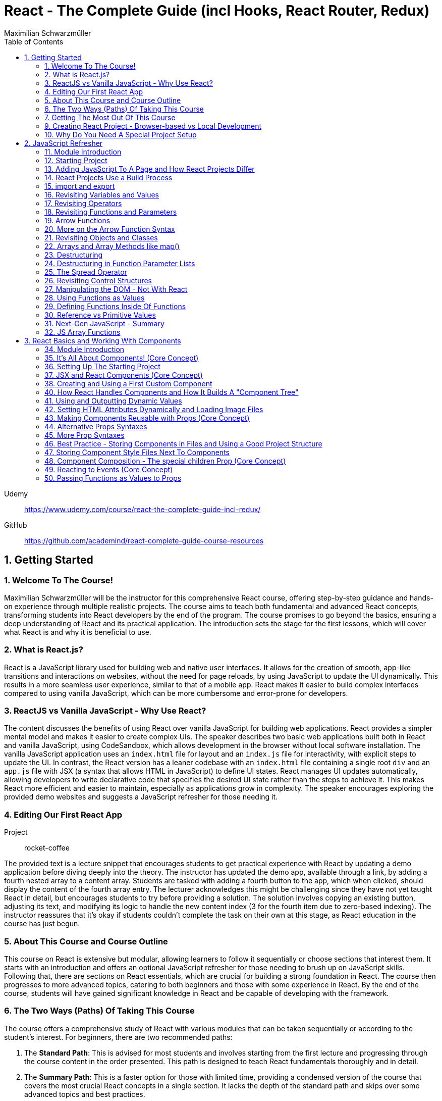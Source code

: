 = React - The Complete Guide (incl Hooks, React Router, Redux)
:source-highlighter: coderay
:icons: font
:toc: left
:toclevels: 4
Maximilian Schwarzmüller

Udemy::
https://www.udemy.com/course/react-the-complete-guide-incl-redux/

GitHub::
https://github.com/academind/react-complete-guide-course-resources

== 1. Getting Started

===  1. Welcome To The Course!

Maximilian Schwarzmüller will be the instructor for this comprehensive React course, offering step-by-step guidance and hands-on experience through multiple realistic projects. The course aims to teach both fundamental and advanced React concepts, transforming students into React developers by the end of the program. The course promises to go beyond the basics, ensuring a deep understanding of React and its practical application. The introduction sets the stage for the first lessons, which will cover what React is and why it is beneficial to use.

=== 2. What is React.js?

React is a JavaScript library used for building web and native user interfaces. It allows for the creation of smooth, app-like transitions and interactions on websites, without the need for page reloads, by using JavaScript to update the UI dynamically. This results in a more seamless user experience, similar to that of a mobile app. React makes it easier to build complex interfaces compared to using vanilla JavaScript, which can be more cumbersome and error-prone for developers.

=== 3. ReactJS vs Vanilla JavaScript - Why Use React?

The content discusses the benefits of using React over vanilla JavaScript for building web applications. React provides a simpler mental model and makes it easier to create complex UIs. The speaker describes two basic web applications built both in React and vanilla JavaScript, using CodeSandbox, which allows development in the browser without local software installation. The vanilla JavaScript application uses an `index.html` file for layout and an `index.js` file for interactivity, with explicit steps to update the UI. In contrast, the React version has a leaner codebase with an `index.html` file containing a single root `div` and an `app.js` file with JSX (a syntax that allows HTML in JavaScript) to define UI states. React manages UI updates automatically, allowing developers to write declarative code that specifies the desired UI state rather than the steps to achieve it. This makes React more efficient and easier to maintain, especially as applications grow in complexity. The speaker encourages exploring the provided demo websites and suggests a JavaScript refresher for those needing it.

=== 4. Editing Our First React App

Project:: rocket-coffee

The provided text is a lecture snippet that encourages students to get practical experience with React by updating a demo application before diving deeply into the theory. The instructor has updated the demo app, available through a link, by adding a fourth nested array to a content array. Students are tasked with adding a fourth button to the app, which when clicked, should display the content of the fourth array entry. The lecturer acknowledges this might be challenging since they have not yet taught React in detail, but encourages students to try before providing a solution. The solution involves copying an existing button, adjusting its text, and modifying its logic to handle the new content index (3 for the fourth item due to zero-based indexing). The instructor reassures that it's okay if students couldn't complete the task on their own at this stage, as React education in the course has just begun.

=== 5. About This Course and Course Outline

This course on React is extensive but modular, allowing learners to follow it sequentially or choose sections that interest them. It starts with an introduction and offers an optional JavaScript refresher for those needing to brush up on JavaScript skills. Following that, there are sections on React essentials, which are crucial for building a strong foundation in React. The course then progresses to more advanced topics, catering to both beginners and those with some experience in React. By the end of the course, students will have gained significant knowledge in React and be capable of developing with the framework.

=== 6. The Two Ways (Paths) Of Taking This Course

The course offers a comprehensive study of React with various modules that can be taken sequentially or according to the student’s interest. For beginners, there are two recommended paths:

1. The **Standard Path**: This is advised for most students and involves starting from the first lecture and progressing through the course content in the order presented. This path is designed to teach React fundamentals thoroughly and in detail.

2. The **Summary Path**: This is a faster option for those with limited time, providing a condensed version of the course that covers the most crucial React concepts in a single section. It lacks the depth of the standard path and skips over some advanced topics and best practices.

Additionally, the **Summary Section** can be used as a refresher after completing the course to reinforce the key concepts learned. The course caters to all levels of React knowledge, ensuring that both beginners and those with prior experience can benefit from the content provided.

=== 7. Getting The Most Out Of This Course

The course is designed to provide a lot of content and different paths to learn it, but it is important that participants meet the prerequisites, which include basic web development and JavaScript knowledge. An optional JavaScript refresher section is available but is not a substitute for a complete JavaScript course. The course is not suitable for absolute beginners to JavaScript or web development.

Participants are encouraged to watch the course videos at their own pace, rewatching or pausing as needed to understand the concepts. Practicing the material by completing coding exercises, building demo projects, and trying out steps independently is crucial for learning React.

The course offers code snapshots on GitHub to help when participants get stuck, and there is a Q&A section for asking and answering questions. Contributing to the Q&A not only assists others but also reinforces the participant's own learning. Additionally, access to a Discord server is provided to foster a community learning environment.

=== 9. Creating React Project - Browser-based vs Local Development

CodeSandbox::
https://codesandbox.io

The course introduces React and how to create React projects. For a quick start, the instructor suggests using `react.new` in the browser to set up an in-browser React project workspace with CodeSandbox. This method requires no local installation and is ideal for situations where software installation is not permitted, such as on company computers with restricted permissions.

For those who prefer a local development environment, the instructor recommends using Visual Studio Code as a code editor and installing NodeJS from nodejs.org. Tools like Vite or Create React App can be used to create local React projects, and they both rely on NodeJS. Once a local project is set up, `npm install` must be run to install dependencies, and `npm run dev` starts a development server for live previews of the project.

Throughout the course, the instructor provides both CodeSandbox-based projects and local project zip files, allowing learners to choose their preferred development environment. The necessity for such a setup is to efficiently work on and preview React code with all dependencies and configurations in place.

=== 10. Why Do You Need A Special Project Setup

The provided content explains why developers cannot use simple HTML and JavaScript files for writing React code. The reason is that React code typically uses JSX (JavaScript XML) syntax, which isn't recognized by browsers. Therefore, the code must be transformed into browser-compatible code, often with optimizations to improve website performance. Tools like Vite are necessary for this transformation process. CodeSandbox is an online environment that simplifies the setup, allowing developers to focus on writing React code without setting up projects locally. Throughout the course being discussed, the instructor will provide starting projects in both CodeSandbox and local versions to allow learners to concentrate on learning React without worrying about project setup.

== 2. JavaScript Refresher

GitHub:: https://github.com/academind/react-complete-guide-course-resources/tree/main/code/02%20JS%20Refresher/code/finished

CodeSandbox:: https://codesandbox.io/s/javascript-refresher-start-rytt3j

=== 11. Module Introduction

This section of the course provides an optional JavaScript refresher aimed at those who haven't used JavaScript recently or lack extensive experience. It's not a full JavaScript course, but it revisits essential JavaScript concepts and syntax with a focus on modern features necessary for writing React code. The section is recommended for solidifying the JavaScript foundations needed for React development, but it's not suitable for complete beginners to JavaScript, who should learn the basics before proceeding with this course.

=== 12. Starting Project

The content discusses setting up a basic web project in CodeSandbox, which includes an HTML file and assets but no JavaScript code yet. It will be used as a practice environment for exploring JavaScript features. The focus will be on writing code that outputs content to the console, which can be accessed in CodeSandbox. The purpose of this project is not to create a fancy JavaScript-based project, but rather to refresh JavaScript knowledge essential for building React applications.

=== 13. Adding JavaScript To A Page and How React Projects Differ

Example::
`react-complete-guide-course-resources/code/02 JS Refresher/code/finished/index.html`

This section discusses the versatility of JavaScript, its execution environments, and how it is used in web development, particularly within the context of a React course.

Summary:

- JavaScript is a versatile language that can be executed in multiple environments, including browsers, servers (via Node.js and Deno), and mobile devices (using frameworks like Capacitor or React Native).
- The focus of the discussion is on using JavaScript in the browser since React is a front-end library for building user interfaces.
- JavaScript code can be added to a website using the `<script>` tag either inline within HTML files or by linking to external `.js` files. The latter is preferred for maintainability.
- JavaScript files can be imported into HTML with the `<script>` tag's `src` attribute, and the `defer` attribute is used to ensure scripts execute after the HTML document is fully parsed.
- Modern JavaScript projects often use the `type="module"` attribute in `<script>` tags to enable the use of JavaScript modules, allowing `import` and `export` syntax between files.
- In React projects, script tags are typically injected into the HTML file automatically as part of a build process, which will be covered in subsequent lectures.

=== 14. React Projects Use a Build Process

The provided content explains that in a React project, you might not see any script tags directly in the index.html file. Despite this, the React application still runs because it undergoes a build process that transforms the written code into executable code for the browser. This transformation is done by tools listed in the project's package.json file, such as React Scripts. These tools convert the code, including JSX (a syntax extension for JavaScript), into standard JavaScript that browsers can execute. The build process also optimizes the code for production by minifying it, making it smaller and more efficient to download. This is why NodeJS is required for React projects, as it supports the background processes and tools necessary for the build. The speaker emphasizes that understanding this build process is crucial, and notes that for the particular vanilla JavaScript project being discussed, JSX and the build process are not applicable, so any JSX code would need to be removed to avoid errors.

=== 15. import and export

The provided text is an explanation of the import and export syntax in JavaScript, which is important for managing and maintaining code in React applications and other advanced JavaScript projects. Here's a summary of the points covered:

1. **Splitting Code:** It's a best practice to split code across multiple files using the import and export keywords to keep it manageable in advanced JavaScript projects such as React applications.

2. **Exporting:** To make a variable available in other files, you use the `export` keyword before the variable declaration. For example, exporting an API key variable from a `util.js` file so it can be used in an `app.js` file.

3. **Importing:** To use an exported variable in another file, you use the `import` keyword with curly braces containing the name of the exported item, followed by the `from` keyword and the relative path to the file where the variable is exported.

4. **Module Type:** For import and export to work, your script tag needs to include `type="module"`. However, in React projects with a build process, this attribute is not needed because the build process compiles all imports and exports into fewer files for the browser.

5. **Default Exports:** A file can have a single default export using the `export default` syntax. The default export doesn't require a name and can be imported without curly braces, assigning any name you want in the importing file.

6. **Named vs Default Exports:** You can have multiple named exports in a file but only one default export. Named exports are imported with their original names inside curly braces, while a default export is imported without curly braces and can be named arbitrarily by the importer.

7. **Importing Multiple Exports:** If you have multiple named exports, you can import them all as a comma-separated list inside curly braces or group them together into a JavaScript object using `import * as AliasName from 'filePath'`.

8. **Aliases:** You can rename imports using the `as` keyword to assign an alias to an imported item, allowing you to refer to it by a different name in the importing file.

The text emphasizes that understanding these import and export concepts is essential for the course and React development in general.

=== 16. Revisiting Variables and Values

The provided text is a tutorial on foundational JavaScript concepts, focusing on variables, values, and operators. The tutorial emphasizes that JavaScript applications are fundamentally about handling data, such as strings, numbers, booleans, and special values like null, undefined, and objects. The speaker explains how to create and use variables in JavaScript, highlighting the use of the `let` and `const` keywords. 

Variables in JavaScript are data containers with names that follow certain rules, such as camel case notation and restrictions on the use of special characters. `let` allows for the creation of variables that can be reassigned, whereas `const` is used for variables that should not be reassigned. The speaker also discusses the benefits of using variables, including code reusability and readability, as well as the ability to change a value in one place and have it update throughout the code.

The speaker mentions different philosophies within the JavaScript community regarding the use of `let` and `const`, with some developers preferring `const` to clearly indicate variables that should not be reassigned. The speaker personally advocates for using `const` when appropriate but acknowledges that developers can choose what works best for them, as long as they understand the differences between `let` and `const`.

=== 17. Revisiting Operators

The provided text discusses several fundamental concepts in JavaScript:

1. **let and const**: The text begins by mentioning the importance of `let` and `const` for declaring variables, but does not elaborate on their specifics.

2. **Operators**: It highlights that operators are used to perform operations in JavaScript, such as arithmetic with plus (+), minus (-), multiplication (*), and division (/). The plus operator can also concatenate strings, combining them into a longer string.

3. **String Concatenation**: The text explains that the plus operator can be used not only with numbers but also with strings (e.g., "hello" + "world" results in "helloworld").

4. **Equality and Comparison Operators**: The triple equal sign (===) checks for equality and returns a Boolean value. Other comparison operators include greater than (>), less than (<), greater than or equal to (>=), and less than or equal to (<=).

5. **Conditional Execution**: The text mentions that comparison operators are often used with `if` statements to execute code conditionally. An example is given where 10 is compared to 10, which always returns true, but it notes that in practice, conditions would typically involve dynamic user input.

6. **Usage in React**: Finally, it states that in the context of React development, which will be covered in the course, these concepts will be applied to build applications with more meaningful and dynamic conditions. 

In summary, the text introduces the concepts of variable declaration with `let` and `const`, arithmetic and string concatenation with operators, equality and comparison operators, and the use of these operators in conjunction with `if` statements for conditional code execution, particularly within the scope of React applications.

=== 18. Revisiting Functions and Parameters

The content explains the concept of functions in JavaScript. Functions are blocks of code that are defined to execute at a later time, and they can be called multiple times. They are created using the `function` keyword followed by a name, a set of parentheses for parameters, and curly braces containing the code to be executed. Parameters can be added to functions to accept input values, and default parameter values can also be specified. Functions can return values using the `return` keyword. Naming of functions (and variables) should be descriptive of their purpose or the actions they perform. The content also introduces the idea that React components can be defined as functions, which will be explored later in the course.

=== 19. Arrow Functions

The text discusses two ways to define functions in JavaScript: traditional function declaration and arrow functions. Arrow functions are particularly useful for anonymous functions that do not need a name, such as those passed as callbacks in event listeners (e.g., `onClick` in React). The arrow function syntax is shorter as it omits the `function` keyword and uses an arrow (`=>`) to separate the parameter list from the function body. Both traditional functions and arrow functions can be used to define anonymous functions, and both can include a `return` statement if needed. The text indicates that both styles will be demonstrated in the course, and while the choice of syntax is ultimately up to the developer, it is important to be familiar with both methods.

=== 20. More on the Arrow Function Syntax

Arrow functions in JavaScript allow for shorter syntax in certain cases:

1) You can omit parentheses around the parameter if there is exactly one parameter. No parameter or multiple parameters require parentheses.

2) You can omit curly braces and the `return` keyword if the function body consists solely of a return statement.

3) When returning an object directly, you must wrap the object literal in parentheses to distinguish it from a function body.

=== 21. Revisiting Objects and Classes

This passage explains how objects in JavaScript can be used to group multiple values and functions together, providing examples and demonstrating the syntax for creating and using objects.

- Objects consist of key-value pairs where the keys are descriptive strings that follow naming rules and the values can be any data type.
- Dot notation is used to access the properties or methods of an object (e.g., `user.name` or `user.greet()`).
- Functions within an object are called methods and can be defined without the `function` keyword. They can be executed using dot notation followed by parentheses.
- The `this` keyword can be used within methods to refer to other properties or methods within the same object.
- Objects can be created by directly defining them or by using a blueprint called a class.
- Classes start with a capital letter and can have a constructor function for initializing object properties.
- New instances of a class can be created using the `new` keyword and will inherit properties and methods defined in the class blueprint.
- The passage mentions that the `this` keyword and `class` keyword will not be heavily used in the course but are important JavaScript concepts to understand.

Overall, the text is an introduction to object creation, property and method access, and the use of the `this` and `class` keywords in JavaScript.

=== 22. Arrays and Array Methods like map()

In JavaScript, arrays are a special type of object used to store ordered lists of values. They are created using square brackets, and elements can be accessed by their index, with the first element at index 0. Arrays can hold various types of values, including other arrays, objects, numbers, and strings.

Elements in an array are separated by commas, and the array has built-in methods for manipulation and querying. For example, the `push` method adds a new element to the array, and the `findIndex` method locates the index of an element based on a test function provided by the developer. Another common method is `map`, which creates a new array by transforming each element of the original array according to a given function.

The `findIndex` method requires a function that returns `true` when the desired element is found. For concise code, arrow functions are often used. Similarly, the `map` method takes a function and applies it to each element, returning a new array with the transformed elements.

Arrays are essential in JavaScript because they allow developers to store and manipulate collections of data efficiently. They are particularly useful in frameworks like React for rendering lists of items on the web page.

=== 23. Destructuring

The provided text discusses two JavaScript features: array destructuring and object destructuring.

Array Destructuring:
- Instead of accessing array elements individually using their indexes (e.g., `userNameData[0]`), array destructuring allows you to create variables for each element in a single step using square brackets.
- With array destructuring, you assign the first variable to the first array element, the second variable to the second element, and so on.
- This syntax is shorter and makes the code more readable.

Object Destructuring:
- Similar to array destructuring, object destructuring allows you to create variables for object properties in a single step but using curly braces.
- The variable names must match the property names of the object, but you can use an alias by using a colon (e.g., `{ name: userName, age }` to rename `name` to `userName`).
- Object destructuring is also more concise and improves readability.

Both destructuring methods are essential in modern JavaScript, simplifying the code and making it easier to work with arrays and objects. These features will be frequently used throughout the course.


=== 24. Destructuring in Function Parameter Lists

The content explains how to apply object destructuring within function parameter lists. Instead of accessing object properties with dot notation inside a function, properties can be directly extracted into locally scoped variables through destructuring. The example given shows a `storeOrder` function that traditionally would use the object `order` to access properties (`order.id`, `order.currency`). With destructuring, the function signature is modified to directly extract `id` and `currency` from the passed object. This approach simplifies the code but does not change the fact that the function still receives a single object as its parameter. The example emphasizes that the function call does not change and still passes one argument, the object, despite the internal use of destructuring.

=== 25. The Spread Operator

The spread operator in JavaScript, denoted by three dots `...`, allows you to expand the elements of an array or the properties of an object into a new array or object. When merging arrays, using the spread operator will combine the elements of each array into a single, flat array, rather than nesting them. Similarly, when used with objects, the spread operator can be used to combine the properties of one object with another, resulting in a new object containing properties from both. This operator is useful for merging lists or combining objects without creating nested structures.

=== 26. Revisiting Control Structures

The content explains control structures in programming, focusing on the use of `if`, `else if`, and `else` statements. It describes how these structures are used to execute code based on certain conditions. The `if` statement runs code if a condition is true, `else if` provides additional conditions if the first is not met, and `else` is for when none of the conditions are true. The explanation includes a practical example where a user input (password) is checked against specific conditions using the `prompt` function in a browser. The summary also introduces the `for` loop, particularly the `for...of` loop, which iterates over an array and executes code for each element. An example is given where a `for...of` loop is used to log each hobby in a dummy hobbies array. The content highlights the importance of these control structures for directing the flow of a program's execution.


=== 27. Manipulating the DOM - Not With React

The content explains that in the course being referred to, directly manipulating the Document Object Model (DOM) using JavaScript to select, read, or change elements is not a common practice. This is because React, which is used in the course, handles DOM manipulation for the developer. React allows writing code in a declarative manner, which automates these tasks, unlike the imperative approach of manually selecting elements with methods like `querySelector`. Therefore, such direct DOM interactions will not be a focus in the course.

=== 28. Using Functions as Values

The section summarizes the concept of passing functions as values in JavaScript, a common feature in the language. It explains how functions can be passed as arguments to other functions, like the built-in `setTimeout` function provided by the browser. When passing a function as an argument, parentheses are omitted to prevent immediate execution; instead, the function itself is passed, allowing it to be executed later. This can be done by either defining the function in place or by passing a previously defined function by its name. The section also clarifies that not only built-in functions like `setTimeout` can accept functions as arguments but custom functions can as well. An example is provided where a custom function, `greeter`, accepts another function as an argument and executes it. This demonstrates the flexibility and power of functions in JavaScript as first-class objects that can be stored in variables, passed around, and executed within other functions.

=== 29. Defining Functions Inside Of Functions

The content discusses the concept of defining functions within other functions in JavaScript. It explains that while this might not be very common in vanilla JavaScript, it is a pattern that becomes particularly relevant in React. An example is given where a function named `init` contains another function called `greet`. The `greet` function can only be executed within the scope of `init` and is not accessible outside of it. Conversely, `init` can be executed because it is not nested within another function and is scoped to the overall file. The passage suggests that while this pattern may not be frequently used in plain JavaScript, it becomes significant in React development, which will be explored further in the course.

=== 30. Reference vs Primitive Values

The content explains the difference between primitive and reference values in JavaScript. Primitive values such as strings, numbers, and Booleans cannot be edited; instead, new values are created when changes are attempted. For example, using the `concat` method on a string creates a new string rather than altering the original one.

In contrast, objects and arrays are reference values, meaning that variables hold the memory address of where the object is stored rather than the value itself. Because of this, objects and arrays can be directly modified, such as by using the `push` method to add a new element to an array. Even if an object or array is assigned to a constant (`const`), it can still be manipulated because what remains constant is the memory address, not the value it points to. The `const` declaration only prevents reassignment of the variable, not modification of the value it references.

=== 31. Next-Gen JavaScript - Summary

The module introduces several advanced JavaScript features that are commonly used:

- **let & const**: These are replacements for `var`. `let` is used for variables that may change, while `const` is for variables which should not be reassigned.

- **ES6 Arrow Functions**: This modern syntax for functions can be shorter and has benefits concerning the `this` context. Examples show how to use arrow functions with different numbers of parameters and when simply returning a value.

- **Exports & Imports**: In modular JavaScript code, `export` is used to make parts of a module available for use elsewhere, while `import` allows you to access those parts in different files. There are default (unnamed) and named exports, and several ways to import them.

- **Classes**: These are a syntactical sugar over the traditional JavaScript prototype-based inheritance and constructor functions. Classes can have properties and methods, and they support inheritance.

- **Spread & Rest Operator**: The `...` operator can be used to either spread elements of an array or object into a new array or object, or to gather function arguments into a single array.

- **Destructuring**: This syntax provides a way to unpack values from arrays or properties from objects into distinct variables, which can simplify code, especially when used with function arguments.

=== 32. JS Array Functions

The provided content emphasizes the importance of JavaScript array functions such as `map()`, `filter()`, `reduce()`, and others, which are commonly used in React and other JavaScript-based technologies. These functions are crucial for manipulating arrays in an immutable manner. The text suggests visiting the Mozilla Developer Network (MDN) web docs for a comprehensive guide on these array methods. It highlights several key array methods that are particularly important in the context of the course, providing direct links to their documentation on MDN, including `map()`, `find()`, `findIndex()`, `filter()`, `reduce()`, `concat()`, `slice()`, and `splice()`.

== 3. React Basics and Working With Components

=== 34. Module Introduction

This section of the React Essentials Course will guide students through the creation of a demo web application using React, starting from scratch. It will cover vital React concepts such as components, JSX, props, and state. The course will teach students how to display data and make apps interactive by handling user events. By the end of the section, students will be able to build both static and dynamic interactive React applications, with no prior React knowledge required, although a basic understanding of JavaScript is necessary.

=== 35. It's All About Components! (Core Concept)

The core concept of React and its ecosystem is the use of Components. Components are reusable building blocks used to construct the user interface (UI) of React applications, regardless of their complexity. A well-designed React app is made by combining these Components, which encapsulate HTML, CSS, and JavaScript logic to define and control parts of the UI. This approach allows for easy management of complex UIs, enables code reuse, and ensures that related code is kept together, which simplifies development and reduces the likelihood of errors. Components also promote a separation of concerns, where different components handle different aspects of the UI. This pattern is beneficial not only in React but also in other front-end frameworks such as Angular, Vue, and Svelte, and extends beyond web development into areas like mobile development with frameworks like Flutter. The course will explore the creation and use of React Components in depth.

=== 36. Setting Up The Starting Project

The content explains how to get started with React components by using a prepared React project. There are two options for working on the project: using a provided CodeSandbox link for a browser-based environment or downloading an alternative zip file for local development.

For local development:

1. Open the extracted project folder with a code editor like Visual Studio Code.
2. Run `npm install` in the terminal within the project folder to install necessary third-party packages.
3. After installation, start the development server with `npm run dev` to see a live preview of the React app.
4. The development server should be kept running while working on the project as it automatically reloads the preview website upon code changes.
5. To visit the preview website, follow the address shown after executing `npm run dev`.
6. Terminate the server with `Ctrl + C` when done, and restart it with `npm run dev` when resuming work.

For CodeSandbox users:

- There is no need to run `npm install` or `npm run dev`, as these processes are managed automatically by CodeSandbox.

In summary, the user is provided with a starting React project and guided on how to set up the development environment either locally or online using CodeSandbox to begin coding with React components.

=== 37. JSX and React Components (Core Concept)

The provided text talks about the initial setup of a React project. It mentions that the `index.html` file in the project is quite bare because React is responsible for rendering the content on the screen. This rendering is done through JavaScript files with `.jsx` extensions, which include `index.jsx` and `App.jsx`. The `.jsx` extension indicates that these files contain JSX (JavaScript Syntax Extension), which allows developers to write HTML within JavaScript files for creating user interfaces.

The `index.jsx` file doesn't contain the actual content like images or titles, but it imports from the `App.jsx` file, which does contain the markup for what's displayed on the website. However, the text highlights that JSX is not natively supported by browsers, so the code written by developers is transformed by the development server into browser-compatible code.

The `App.jsx` file is described as a React Component, which in React is essentially a JavaScript function with two key rules: the function name must start with an uppercase character, and it must return a renderable value, usually the HTML markup to be rendered, written in JSX. The author then suggests moving on to create a custom React Component following these principles.

=== 38. Creating and Using a First Custom Component

When building React applications, you are encouraged to create your own components, potentially many of them, to structure your app. You can create a custom component by defining a new JavaScript function in the same JSX file as your main app component, though later you might place components in separate files. This function should be named with an uppercase first letter and will return JSX code that represents the component's UI. The JSX code block should be wrapped in parentheses, especially if it spans multiple lines, and most code editors like VS Code or CodeSandbox will automatically format this for you.

To use the custom component within your app, you should reference it as a JSX tag (e.g., `<Header />`) in your app component's JSX code. This tag can be self-closing but must include a forward slash before the closing bracket (e.g., `<Header />`). The creation and use of custom components are fundamental skills for a React developer, and while more complex features and concepts exist, this describes the basic process of building and integrating custom components in React.

=== 40. How React Handles Components and How It Builds A "Component Tree"

This text explains how a React component gets rendered onto a website. When inspecting the source code of a website that uses React, you will not find the actual content like images or titles, but rather metadata and JavaScript files. The JavaScript file, typically named `index.jsx`, is where the transformed React code resides. This file imports the `App` component from `App.jsx` using standard JavaScript import/export syntax.

The `App` component is then passed as JSX code to the `render` method of the `ReactDOM` library, which is responsible for outputting the component's content on the screen. This rendering process begins with the `createRoot` method that takes an existing HTML element as input (like a div with the id `root`) and sets it as the root for the React app. React then injects the `App` component into this element, which may contain nested components, forming a hierarchy or tree of components that gets rendered to the screen.

The rendered DOM, however, only shows default HTML elements and not the custom React components. React analyzes the component tree and generates the overall DOM from the JSX code, allowing developers to work with individual building blocks rather than a single large file. Custom component names must start with an uppercase letter to differentiate them from built-in elements, which start with lowercase letters. Custom components are executed as functions by React, and their returned JSX code is analyzed until React ends up with only built-in elements that are rendered to the screen. This process illustrates how React works with components and renders them onto the screen.

=== 41. Using and Outputting Dynamic Values

The content explains how to incorporate dynamic content into a React component. Specifically, it demonstrates how to randomly switch between different phrases—'Fundamental React concepts', 'Crucial React concepts', and 'Core React concepts'—within a Header component. The approach involves using JavaScript expressions inside curly braces within the JSX code to dynamically generate content. The provided code snippet introduces an array of possible phrases and a function to generate a random index, which is used to select a random phrase from the array each time the component is rendered. This dynamic expression can be placed directly in the JSX or extracted into a variable for cleaner code and is evaluated whenever the component is rendered, such as when the page is reloaded.

=== 42. Setting HTML Attributes Dynamically and Loading Image Files

The provided text explains the correct way to include images in a React project for optimal loading and to ensure they are included during the deployment process. Instead of directly setting the source attribute with a path to the image file, it is recommended to import the image using an import statement, which allows the build process to handle the image as part of the code transformation and optimization. This import creates a JavaScript variable that holds the path to the image, which can then be used as the value for the `src` attribute inside the JSX code using curly braces without quotes. This method ensures images are bundled correctly and can benefit from additional optimization steps during deployment.

=== 43. Making Components Reusable with Props (Core Concept)

The text explains how to use and reuse components in React. Components are reusable pieces of UI, and while some may only be used once, others are designed to be used multiple times with different data. React introduces the concept of 'props', which allows passing data into components to render them with specific information.

A new React component called `CoreConcept` is created to display items with an image, title, and description. The `App` component is then modified to include a section for `CoreConcept` items, where each item receives different data via props.

Props are passed to components by adding custom attributes, and the values for these attributes can be strings, numbers, objects, or arrays. In the component function, a single parameter, typically named `props`, is used to access these values. React automatically fills this `props` object with all the key-value pairs specified by the custom attributes.

By using props, the `CoreConcept` component can be reused multiple times with different data for each instance. This way, dynamic and reusable UI elements are created in a React application. The remaining items and use of props will be further discussed in the following lecture.

=== 44. Alternative Props Syntaxes

The content explains how to dynamically import and use data in a React component. Specifically, it discusses how to use an array of objects containing properties like `image`, `title`, and `description` from a `data.js` file in an `App.jsx` file. The steps include importing the `CORE CONCEPTS` array using named imports with curly braces, accessing array items by index to set component props, and using the spread operator to pass all properties of an object as props to a component for cleaner code. Additionally, it covers object destructuring in the component's parameter list to directly use the properties as variables, which results in less verbose and more readable code. The overall message is to illustrate different ways to pass data to components and how to simplify the code while maintaining functionality.

=== 45. More Prop Syntaxes

The content explains different ways to handle properties (props) in React components:

1. **Passing a Single Prop Object**: Instead of passing multiple props individually, you can pass an entire object as a single prop to a component. The object can then be accessed and destructured within the component.

2. **Grouping Received Props Into a Single Object**: When a component receives multiple props, they can be grouped into a single object using JavaScript's rest property syntax inside the component function.

3. **Default Prop Values**: Components can have optional props that may not always be provided. In such cases, default values for props can be specified using JavaScript's default parameter syntax within the destructuring of props.

The text assures the reader that these concepts will be illustrated with concrete examples throughout the course.

=== 46. Best Practice - Storing Components in Files and Using a Good Project Structure

The content discusses the organization of React components in a project. Initially, all the components (Header, CoreConcept, and App) are in a single App.jsx file. The text points out that while this setup technically works, it is not recommended for larger projects due to maintainability issues. The suggested approach is to create separate files for each component, typically within a Components subfolder inside the SRC directory.

Here's a summary of the steps and best practices mentioned:

- Create a Components folder in the SRC directory to store individual component files.
- Name each component file after the component it contains (e.g., Header.jsx for the Header component).
- Move the component function and any related code (e.g., helper functions, constants) from the App.jsx to the new component file.
- Export the component from its new file using either named or default export, with default export being the more common practice in React projects.
- Import the component back into the App.jsx file where it is used, adjusting the import path to reflect the new file location.
- Move any related imports (e.g., images) to the new component file and adjust the path if necessary, considering the new file structure.

By following these steps, each component is now in its own file, which aligns with common best practices and improves the project's structure and maintainability as it grows.

=== 47. Storing Component Style Files Next To Components

The content discusses organizing CSS styles for a React project by splitting them into separate files specific to individual components. It suggests moving the CSS rules related to the header component from the main `index.css` file to a new `header.css` file placed next to the `header.jsx` file. To apply these styles, the `header.css` file must be imported into the `header.jsx` component file using an import statement. The author points out that importing CSS in this way doesn't scope the styles to just that component; the styles would affect any similar elements on the page. As a solution to this limitation, the author hints at a future discussion on style scoping.

The author also recommends creating a subfolder within the `Components` folder for each component, like the header, to keep related files organized. After this structural change, the import paths in the affected JSX files must be updated to reflect the new folder locations. The summary of this content is:

- CSS styles can be split into separate files corresponding to specific components.
- The `header.css` file is created and imported into the `header.jsx` file to apply styles to the header component.
- CSS imports do not scope styles to the components, affecting similar elements elsewhere on the page.
- The author suggests creating subfolders for better organization and demonstrates adjusting import paths after such a restructure.
- Style scoping will be discussed later in the course.

=== 48. Component Composition - The special children Prop (Core Concept)

The provided text discusses the process of developing an interactive section for a website application within the `app.jsx` file. The author aims to create a new component for tab buttons and outlines the following steps:

1. A new section with an ID of `examples` is added to the `app.jsx` file, which includes an `<h2>` tag with the title "Examples" and a built-in HTML `<menu>` element for creating a list of buttons.

2. Instead of manually adding list items and buttons, a new component file named `TabButton.jsx` is created next to the `CoreConcept.jsx` file. This component is a function that returns a list item with a button.

3. The author wants to use the `TabButton` component within the `app.jsx` file, where button text such as "Components" is passed as children between the opening and closing tags of the `TabButton` component.

4. For the `TabButton` component to work as intended, props are accepted in the component, which includes a special built-in prop called `children`. This prop represents the content placed between the opening and closing tags of the component.

5. The text content passed as children to the `TabButton` component can be displayed using `props.children` or by extracting the `children` prop through object destructuring.

6. The author explains that this method of creating components, where components can wrap other content, is known as component composition. This approach may be more convenient or recognizable compared to using props like `label` for configuration.

7. Both the `children` prop method and the `label` prop method are valid for passing content to components, and the choice between them depends on personal preference or the specific use case.

8. Finally, the author decides to use the component composition approach with the `children` prop and adds more buttons for JSX, props, and state examples to the interactive section.

In summary, the text explains how to create a `TabButton` component in React that utilizes the `children` prop for component composition to display an interactive tab button section on a website. The author emphasizes the flexibility of React components, allowing developers to choose between different methods of content delivery based on preference and use case.

=== 49. Reacting to Events (Core Concept)

The provided text discusses how to make the `TabButton` component in a React application interactive. The goal is to show different content when the buttons are clicked. In React, instead of using the imperative approach of vanilla JavaScript (like using `querySelector` and `addEventListener`), developers use a declarative approach. This involves adding an `onClick` prop to the button element within the `TabButton` component, which takes a function as its value. This function, named `handleClick`, will be defined within the component function and will execute when the button is clicked. The `handleClick` function initially contains a `console.log("Hello World!")` to test the interactivity. It's important to pass the function itself as a value to the `onClick` prop without executing it with parentheses, allowing React to handle the execution upon a click event. This step is crucial in making the application more interactive by responding to user events.

=== 50. Passing Functions as Values to Props

The text explains how to update dynamic content in a React application based on button clicks using custom button components. The process involves passing a function as a prop (named `onSelect` or similar) from the parent `App` component to a custom button component. This function is designed to be triggered when the button is clicked. Inside the custom button component, this `onSelect` prop is then used to set the value for the native `onClick` event handler of the HTML button element. The result is that clicking the button activates the `handleSelect` function in the `App` component, which can then be used to update the dynamic content in the application. This pattern of passing event handler functions as props to child components is common in React projects and allows for the dynamic manipulation of content based on user interactions.

